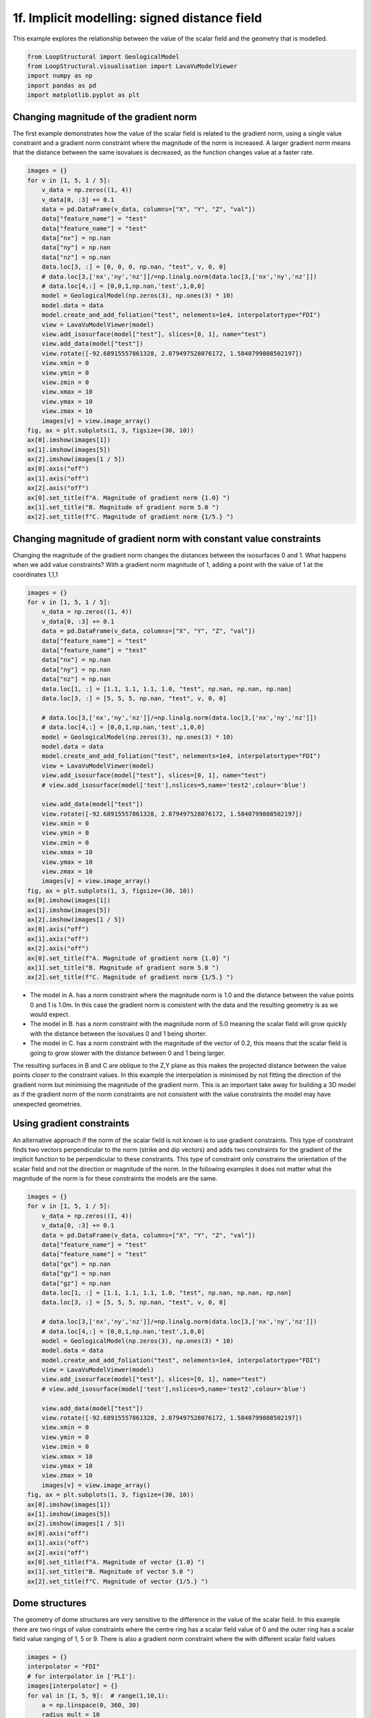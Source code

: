 
.. DO NOT EDIT.
.. THIS FILE WAS AUTOMATICALLY GENERATED BY SPHINX-GALLERY.
.. TO MAKE CHANGES, EDIT THE SOURCE PYTHON FILE:
.. "_auto_examples/1_basic/scalar_field.py"
.. LINE NUMBERS ARE GIVEN BELOW.

.. only:: html

    .. note::
        :class: sphx-glr-download-link-note

        :ref:`Go to the end <sphx_glr_download__auto_examples_1_basic_scalar_field.py>`
        to download the full example code

.. rst-class:: sphx-glr-example-title

.. _sphx_glr__auto_examples_1_basic_scalar_field.py:


1f. Implicit modelling: signed distance field
=============================================

This example explores the relationship between the value of the scalar
field and the geometry that is modelled.

.. GENERATED FROM PYTHON SOURCE LINES 9-17

.. code-block:: Python


    from LoopStructural import GeologicalModel
    from LoopStructural.visualisation import LavaVuModelViewer
    import numpy as np
    import pandas as pd
    import matplotlib.pyplot as plt



.. GENERATED FROM PYTHON SOURCE LINES 18-27

Changing magnitude of the gradient norm
---------------------------------------

The first example demonstrates how the value of the scalar field is
related to the gradient norm, using a single value constraint and a
gradient norm constraint where the magnitude of the norm is increased. A
larger gradient norm means that the distance between the same isovalues
is decreased, as the function changes value at a faster rate.


.. GENERATED FROM PYTHON SOURCE LINES 27-67

.. code-block:: Python


    images = {}
    for v in [1, 5, 1 / 5]:
        v_data = np.zeros((1, 4))
        v_data[0, :3] += 0.1
        data = pd.DataFrame(v_data, columns=["X", "Y", "Z", "val"])
        data["feature_name"] = "test"
        data["feature_name"] = "test"
        data["nx"] = np.nan
        data["ny"] = np.nan
        data["nz"] = np.nan
        data.loc[3, :] = [0, 0, 0, np.nan, "test", v, 0, 0]
        # data.loc[3,['nx','ny','nz']]/=np.linalg.norm(data.loc[3,['nx','ny','nz']])
        # data.loc[4,:] = [0,0,1,np.nan,'test',1,0,0]
        model = GeologicalModel(np.zeros(3), np.ones(3) * 10)
        model.data = data
        model.create_and_add_foliation("test", nelements=1e4, interpolatortype="FDI")
        view = LavaVuModelViewer(model)
        view.add_isosurface(model["test"], slices=[0, 1], name="test")
        view.add_data(model["test"])
        view.rotate([-92.68915557861328, 2.879497528076172, 1.5840799808502197])
        view.xmin = 0
        view.ymin = 0
        view.zmin = 0
        view.xmax = 10
        view.ymax = 10
        view.zmax = 10
        images[v] = view.image_array()
    fig, ax = plt.subplots(1, 3, figsize=(30, 10))
    ax[0].imshow(images[1])
    ax[1].imshow(images[5])
    ax[2].imshow(images[1 / 5])
    ax[0].axis("off")
    ax[1].axis("off")
    ax[2].axis("off")
    ax[0].set_title(f"A. Magnitude of gradient norm {1.0} ")
    ax[1].set_title("B. Magnitude of gradient norm 5.0 ")
    ax[2].set_title(f"C. Magnitude of gradient norm {1/5.} ")



.. GENERATED FROM PYTHON SOURCE LINES 68-76

Changing magnitude of gradient norm with constant value constraints
-------------------------------------------------------------------

Changing the magnitude of the gradient norm changes the distances
between the isosurfaces 0 and 1. What happens when we add value
constraints? With a gradient norm magnitude of 1, adding a point with
the value of 1 at the coordinates 1,1,1


.. GENERATED FROM PYTHON SOURCE LINES 76-120

.. code-block:: Python


    images = {}
    for v in [1, 5, 1 / 5]:
        v_data = np.zeros((1, 4))
        v_data[0, :3] += 0.1
        data = pd.DataFrame(v_data, columns=["X", "Y", "Z", "val"])
        data["feature_name"] = "test"
        data["feature_name"] = "test"
        data["nx"] = np.nan
        data["ny"] = np.nan
        data["nz"] = np.nan
        data.loc[1, :] = [1.1, 1.1, 1.1, 1.0, "test", np.nan, np.nan, np.nan]
        data.loc[3, :] = [5, 5, 5, np.nan, "test", v, 0, 0]

        # data.loc[3,['nx','ny','nz']]/=np.linalg.norm(data.loc[3,['nx','ny','nz']])
        # data.loc[4,:] = [0,0,1,np.nan,'test',1,0,0]
        model = GeologicalModel(np.zeros(3), np.ones(3) * 10)
        model.data = data
        model.create_and_add_foliation("test", nelements=1e4, interpolatortype="FDI")
        view = LavaVuModelViewer(model)
        view.add_isosurface(model["test"], slices=[0, 1], name="test")
        # view.add_isosurface(model['test'],nslices=5,name='test2',colour='blue')

        view.add_data(model["test"])
        view.rotate([-92.68915557861328, 2.879497528076172, 1.5840799808502197])
        view.xmin = 0
        view.ymin = 0
        view.zmin = 0
        view.xmax = 10
        view.ymax = 10
        view.zmax = 10
        images[v] = view.image_array()
    fig, ax = plt.subplots(1, 3, figsize=(30, 10))
    ax[0].imshow(images[1])
    ax[1].imshow(images[5])
    ax[2].imshow(images[1 / 5])
    ax[0].axis("off")
    ax[1].axis("off")
    ax[2].axis("off")
    ax[0].set_title(f"A. Magnitude of gradient norm {1.0} ")
    ax[1].set_title("B. Magnitude of gradient norm 5.0 ")
    ax[2].set_title(f"C. Magnitude of gradient norm {1/5.} ")



.. GENERATED FROM PYTHON SOURCE LINES 121-140

-  The model in A. has a norm constraint where the magnitude norm is 1.0
   and the distance between the value points 0 and 1 is 1.0m. In this
   case the gradient norm is consistent with the data and the resulting
   geometry is as we would expect.
-  The model in B. has a norm constraint with the magnitude norm of 5.0
   meaning the scalar field will grow quickly with the distance between
   the isovalues 0 and 1 being shorter.
-  The model in C. has a norm constraint with the magnitude of the
   vector of 0.2, this means that the scalar field is going to grow
   slower with the distance between 0 and 1 being larger.

The resulting surfaces in B and C are oblique to the Z,Y plane as this
makes the projected distance between the value points closer to the
constraint values. In this example the interpolation is minimised by not
fitting the direction of the gradient norm but minimising the magnitude
of the gradient norm. This is an important take away for building a 3D
model as if the gradient norm of the norm constraints are not consistent
with the value constraints the model may have unexpected geometries.


.. GENERATED FROM PYTHON SOURCE LINES 143-156

Using gradient constraints
--------------------------

An alternative approach if the norm of the scalar field is not known is
to use gradient constraints. This type of constraint finds two vectors
perpendicular to the norm (strike and dip vectors) and adds two
constraints for the gradient of the implicit function to be
perpendicular to these constraints. This type of constraint only
constrains the orientation of the scalar field and not the direction or
magnitude of the norm. In the following examples it does not matter what
the magnitude of the norm is for these constraints the models are the
same.


.. GENERATED FROM PYTHON SOURCE LINES 156-200

.. code-block:: Python


    images = {}
    for v in [1, 5, 1 / 5]:
        v_data = np.zeros((1, 4))
        v_data[0, :3] += 0.1
        data = pd.DataFrame(v_data, columns=["X", "Y", "Z", "val"])
        data["feature_name"] = "test"
        data["feature_name"] = "test"
        data["gx"] = np.nan
        data["gy"] = np.nan
        data["gz"] = np.nan
        data.loc[1, :] = [1.1, 1.1, 1.1, 1.0, "test", np.nan, np.nan, np.nan]
        data.loc[3, :] = [5, 5, 5, np.nan, "test", v, 0, 0]

        # data.loc[3,['nx','ny','nz']]/=np.linalg.norm(data.loc[3,['nx','ny','nz']])
        # data.loc[4,:] = [0,0,1,np.nan,'test',1,0,0]
        model = GeologicalModel(np.zeros(3), np.ones(3) * 10)
        model.data = data
        model.create_and_add_foliation("test", nelements=1e4, interpolatortype="FDI")
        view = LavaVuModelViewer(model)
        view.add_isosurface(model["test"], slices=[0, 1], name="test")
        # view.add_isosurface(model['test'],nslices=5,name='test2',colour='blue')

        view.add_data(model["test"])
        view.rotate([-92.68915557861328, 2.879497528076172, 1.5840799808502197])
        view.xmin = 0
        view.ymin = 0
        view.zmin = 0
        view.xmax = 10
        view.ymax = 10
        view.zmax = 10
        images[v] = view.image_array()
    fig, ax = plt.subplots(1, 3, figsize=(30, 10))
    ax[0].imshow(images[1])
    ax[1].imshow(images[5])
    ax[2].imshow(images[1 / 5])
    ax[0].axis("off")
    ax[1].axis("off")
    ax[2].axis("off")
    ax[0].set_title(f"A. Magnitude of vector {1.0} ")
    ax[1].set_title("B. Magnitude of vector 5.0 ")
    ax[2].set_title(f"C. Magnitude of vector {1/5.} ")



.. GENERATED FROM PYTHON SOURCE LINES 201-211

Dome structures
---------------

The geometry of dome structures are very sensitive to the difference in
the value of the scalar field. In this example there are two rings of
value constraints where the centre ring has a scalar field value of 0
and the outer ring has a scalar field value ranging of 1, 5 or 9. There
is also a gradient norm constraint where the with different scalar field
values


.. GENERATED FROM PYTHON SOURCE LINES 211-262

.. code-block:: Python


    images = {}
    interpolator = "FDI"
    # for interpolator in ['PLI']:
    images[interpolator] = {}
    for val in [1, 5, 9]:  # range(1,10,1):
        a = np.linspace(0, 360, 30)
        radius_mult = 10
        x = 0 + radius_mult * 3 * np.cos(np.deg2rad(a))
        y = 0 + radius_mult * 3 * np.sin(np.deg2rad(a))
        z = np.zeros_like(a)
        x2 = 0 + radius_mult * 5.5 * np.cos(np.deg2rad(a))
        y2 = 0 + radius_mult * 5.5 * np.sin(np.deg2rad(a))
        z2 = np.zeros_like(a)

        data = np.hstack([np.vstack([x, y, z, z]), np.vstack([x2, y2, z2, z2 + val])])

        dataframe = pd.DataFrame(data.T, columns=["X", "Y", "Z", "val"])
        dataframe["feature_name"] = "test"
        dataframe["nx"] = np.nan
        dataframe["ny"] = np.nan
        dataframe["nz"] = np.nan
        dataframe.loc[len(dataframe), :] = [0, 0, 0, np.nan, "test", 0, 0, 1 / val]
        model = GeologicalModel(
            -radius_mult * np.ones(3) * np.array([10, 10, 1]),
            radius_mult * np.ones(3) * np.array([10, 10, 1]),
            rescale=False,
        )
        model.data = dataframe
        model.create_and_add_foliation(
            "test", nelements=5e4, interpolatortype=interpolator
        )  # ,gpw=1,cpw=1,cgw=0.05)

        view.clear()
        view.model = model
        view.add_isosurface(model.features[0], nslices=5, name="test")
        view.add_data(model.features[0])
        view.rotation = [-64.91520690917969, -46.954345703125, -13.14844036102295]
        images[interpolator][val] = view.image_array()
    fig, ax = plt.subplots(1, 3, figsize=(30, 10))
    ax[0].imshow(images["FDI"][1])
    ax[1].imshow(images["FDI"][5])
    ax[2].imshow(images["FDI"][9])
    ax[0].axis("off")
    ax[1].axis("off")
    ax[2].axis("off")
    ax[0].set_title(f"A. Value range {1.0} ")
    ax[1].set_title("B. Value range 5.0 ")
    ax[2].set_title("C. Value range 9.0 ")



.. GENERATED FROM PYTHON SOURCE LINES 263-266

Setting magnitude of norm to be 1
---------------------------------


.. GENERATED FROM PYTHON SOURCE LINES 266-317

.. code-block:: Python


    images = {}
    interpolator = "FDI"
    # for interpolator in ['PLI']:
    images[interpolator] = {}
    for val in [1, 5, 9]:  # range(1,10,1):
        a = np.linspace(0, 360, 30)
        radius_mult = 10
        x = 0 + radius_mult * 3 * np.cos(np.deg2rad(a))
        y = 0 + radius_mult * 3 * np.sin(np.deg2rad(a))
        z = np.zeros_like(a)
        x2 = 0 + radius_mult * 5.5 * np.cos(np.deg2rad(a))
        y2 = 0 + radius_mult * 5.5 * np.sin(np.deg2rad(a))
        z2 = np.zeros_like(a)

        data = np.hstack([np.vstack([x, y, z, z]), np.vstack([x2, y2, z2, z2 + val])])

        dataframe = pd.DataFrame(data.T, columns=["X", "Y", "Z", "val"])
        dataframe["feature_name"] = "test"
        dataframe["nx"] = np.nan
        dataframe["ny"] = np.nan
        dataframe["nz"] = np.nan
        dataframe.loc[len(dataframe), :] = [0, 0, 0, np.nan, "test", 0, 0, 1]
        model = GeologicalModel(
            -radius_mult * np.ones(3) * np.array([10, 10, 1]),
            radius_mult * np.ones(3) * np.array([10, 10, 1]),
            rescale=False,
        )
        model.data = dataframe
        model.create_and_add_foliation(
            "test", nelements=5e4, interpolatortype=interpolator
        )  # ,gpw=1,cpw=1,cgw=0.05)

        view.clear()
        view.model = model
        view.add_isosurface(model.features[0], nslices=5, name="test")
        view.add_data(model.features[0])
        view.rotation = [-64.91520690917969, -46.954345703125, -13.14844036102295]
        images[interpolator][val] = view.image_array()
    fig, ax = plt.subplots(1, 3, figsize=(30, 10))
    ax[0].imshow(images["FDI"][1])
    ax[1].imshow(images["FDI"][5])
    ax[2].imshow(images["FDI"][9])
    ax[0].axis("off")
    ax[1].axis("off")
    ax[2].axis("off")
    ax[0].set_title(f"A. Value range {1.0} ")
    ax[1].set_title("B. Value range 5.0 ")
    ax[2].set_title("C. Value range 9.0 ")



.. GENERATED FROM PYTHON SOURCE LINES 318-324

Using gradient constraints
--------------------------

If the norm direction is not known and gradient constraints are used the
solution is the same for all values.


.. GENERATED FROM PYTHON SOURCE LINES 324-373

.. code-block:: Python


    images = {}
    interpolator = "FDI"
    # for interpolator in ['PLI']:
    images[interpolator] = {}
    for val in [1, 5, 9]:  # range(1,10,1):
        a = np.linspace(0, 360, 30)
        radius_mult = 10
        x = 0 + radius_mult * 3 * np.cos(np.deg2rad(a))
        y = 0 + radius_mult * 3 * np.sin(np.deg2rad(a))
        z = np.zeros_like(a)
        x2 = 0 + radius_mult * 5.5 * np.cos(np.deg2rad(a))
        y2 = 0 + radius_mult * 5.5 * np.sin(np.deg2rad(a))
        z2 = np.zeros_like(a)

        data = np.hstack([np.vstack([x, y, z, z]), np.vstack([x2, y2, z2, z2 + val])])

        dataframe = pd.DataFrame(data.T, columns=["X", "Y", "Z", "val"])
        dataframe["feature_name"] = "test"
        dataframe["gx"] = np.nan
        dataframe["gy"] = np.nan
        dataframe["gz"] = np.nan
        dataframe.loc[len(dataframe), :] = [0, 0, 0, np.nan, "test", 0, 0, 1]
        model = GeologicalModel(
            -radius_mult * np.ones(3) * np.array([10, 10, 1]),
            radius_mult * np.ones(3) * np.array([10, 10, 1]),
            rescale=False,
        )
        model.data = dataframe
        model.create_and_add_foliation(
            "test", nelements=5e4, interpolatortype=interpolator
        )  # ,gpw=1,cpw=1,cgw=0.05)

        view.clear()
        view.model = model
        view.add_isosurface(model.features[0], nslices=5, name="test")
        view.add_data(model.features[0])
        view.rotation = [-64.91520690917969, -46.954345703125, -13.14844036102295]
        images[interpolator][val] = view.image_array()
    fig, ax = plt.subplots(1, 3, figsize=(30, 10))
    ax[0].imshow(images["FDI"][1])
    ax[1].imshow(images["FDI"][5])
    ax[2].imshow(images["FDI"][9])
    ax[0].axis("off")
    ax[1].axis("off")
    ax[2].axis("off")
    ax[0].set_title(f"A. Value range {1.0} ")
    ax[1].set_title("B. Value range 5.0 ")
    ax[2].set_title("C. Value range 9.0 ")


.. _sphx_glr_download__auto_examples_1_basic_scalar_field.py:

.. only:: html

  .. container:: sphx-glr-footer sphx-glr-footer-example

    .. container:: sphx-glr-download sphx-glr-download-jupyter

      :download:`Download Jupyter notebook: scalar_field.ipynb <scalar_field.ipynb>`

    .. container:: sphx-glr-download sphx-glr-download-python

      :download:`Download Python source code: scalar_field.py <scalar_field.py>`


.. only:: html

 .. rst-class:: sphx-glr-signature

    `Gallery generated by Sphinx-Gallery <https://sphinx-gallery.github.io>`_
